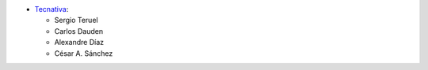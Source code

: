 * `Tecnativa <https://www.tecnativa.com>`_:

  * Sergio Teruel
  * Carlos Dauden
  * Alexandre Díaz
  * César A. Sánchez
